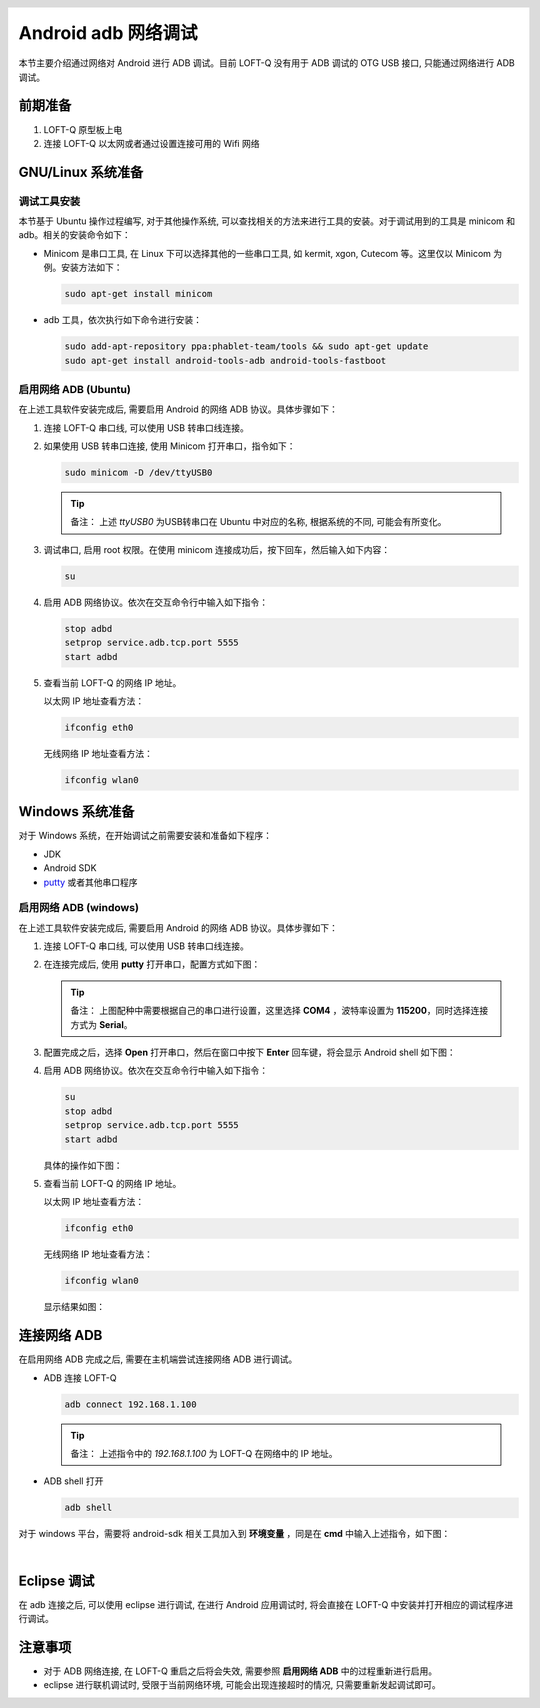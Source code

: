 .. header::
  .. image:: ../_static/pictures/mixtile-logo.png
    :align: left

Android adb 网络调试
=======================

本节主要介绍通过网络对 Android 进行 ADB 调试。目前 LOFT-Q 没有用于 ADB 调试的 OTG USB 接口, 只能通过网络进行 ADB 调试。


前期准备
-----------

1. LOFT-Q 原型板上电
2. 连接 LOFT-Q 以太网或者通过设置连接可用的 Wifi 网络


GNU/Linux 系统准备
----------------------

调试工具安装
''''''''''''''''''''''

本节基于 Ubuntu 操作过程编写, 对于其他操作系统, 可以查找相关的方法来进行工具的安装。对于调试用到的工具是 minicom 和 adb。相关的安装命令如下：

* Minicom 是串口工具, 在 Linux 下可以选择其他的一些串口工具, 如 kermit, xgon, Cutecom 等。这里仅以 Minicom 为例。安装方法如下：

  .. code-block:: sh
  
    sudo apt-get install minicom

* adb 工具，依次执行如下命令进行安装：

  .. code-block:: sh

    sudo add-apt-repository ppa:phablet-team/tools && sudo apt-get update
    sudo apt-get install android-tools-adb android-tools-fastboot

启用网络 ADB (Ubuntu)
'''''''''''''''''''''''

在上述工具软件安装完成后, 需要启用 Android 的网络 ADB 协议。具体步骤如下：

1. 连接 LOFT-Q 串口线, 可以使用 USB 转串口线连接。
2. 如果使用 USB 转串口连接, 使用 Minicom 打开串口，指令如下：

   .. code-block:: sh

     sudo minicom -D /dev/ttyUSB0

   .. tip::   

     备注： 上述 `ttyUSB0` 为USB转串口在 Ubuntu 中对应的名称, 根据系统的不同, 可能会有所变化。

3. 调试串口, 启用 root 权限。在使用 minicom 连接成功后，按下回车，然后输入如下内容：

   .. code-block:: sh

     su

4. 启用 ADB 网络协议。依次在交互命令行中输入如下指令：

   .. code-block:: sh

     stop adbd
     setprop service.adb.tcp.port 5555
     start adbd

5. 查看当前 LOFT-Q 的网络 IP 地址。

   以太网 IP 地址查看方法：
    
   .. code-block:: sh
    
     ifconfig eth0

   无线网络 IP 地址查看方法：

   .. code-block:: sh
    
     ifconfig wlan0

Windows 系统准备
----------------------

对于 Windows 系统，在开始调试之前需要安装和准备如下程序：

* JDK 
* Android SDK
* `putty`_ 或者其他串口程序

启用网络 ADB (windows)
'''''''''''''''''''''''

在上述工具软件安装完成后, 需要启用 Android 的网络 ADB 协议。具体步骤如下：

1. 连接 LOFT-Q 串口线, 可以使用 USB 转串口线连接。
2. 在连接完成后, 使用 **putty** 打开串口，配置方式如下图：

   .. image:: ../_static/pictures/putty_config.png
     :width: 50%

   .. tip::   

     备注： 上图配种中需要根据自己的串口进行设置，这里选择 **COM4** ，波特率设置为 **115200**，同时选择连接方式为 **Serial**。

3. 配置完成之后，选择 **Open** 打开串口，然后在窗口中按下 **Enter** 回车键，将会显示 Android shell 如下图：

   .. image:: ../_static/pictures/putty_serial.png
     :width: 50%

4. 启用 ADB 网络协议。依次在交互命令行中输入如下指令：

   .. code-block:: sh

     su
     stop adbd
     setprop service.adb.tcp.port 5555
     start adbd

   具体的操作如下图：

   .. image:: ../_static/pictures/putty_adb_config.png
     :width: 50%

5. 查看当前 LOFT-Q 的网络 IP 地址。

   以太网 IP 地址查看方法：
    
   .. code-block:: sh
    
     ifconfig eth0

   无线网络 IP 地址查看方法：

   .. code-block:: sh
    
     ifconfig wlan0

   显示结果如图：

   .. image:: ../_static/pictures/putty_ethernet.png
     :width: 50%


连接网络 ADB
---------------

在启用网络 ADB 完成之后, 需要在主机端尝试连接网络 ADB 进行调试。

* ADB 连接 LOFT-Q 

  .. code-block:: sh

    adb connect 192.168.1.100

  .. tip:: 

    备注： 上述指令中的 `192.168.1.100` 为 LOFT-Q 在网络中的 IP 地址。
    

* ADB shell 打开

  .. code-block:: sh

    adb shell

对于 windows 平台，需要将 android-sdk 相关工具加入到 **环境变量** ，同是在 **cmd** 中输入上述指令，如下图：

.. image:: ../_static/pictures/windows_cmd_adb.png
  :align: left
  :width: 50%

|

Eclipse 调试
-----------------

在 adb 连接之后, 可以使用 eclipse 进行调试, 在进行 Android 应用调试时, 将会直接在 LOFT-Q 中安装并打开相应的调试程序进行调试。


注意事项
----------------

* 对于 ADB 网络连接, 在 LOFT-Q 重启之后将会失效, 需要参照 **启用网络 ADB** 中的过程重新进行启用。
* eclipse 进行联机调试时, 受限于当前网络环境, 可能会出现连接超时的情况, 只需要重新发起调试即可。

.. _putty: http://www.chiark.greenend.org.uk/~sgtatham/putty/download.html

